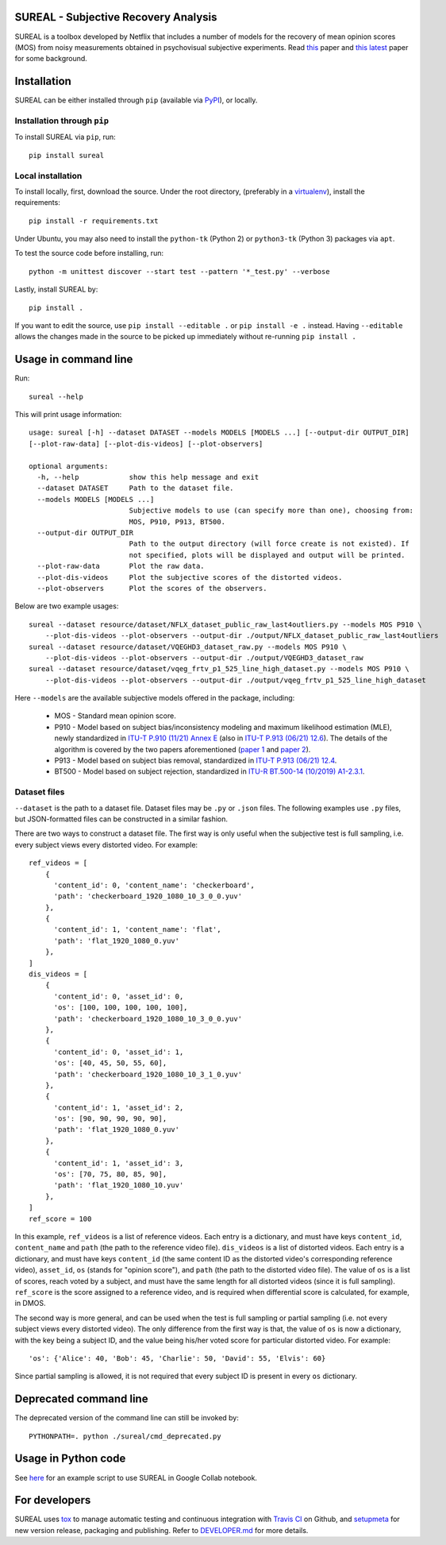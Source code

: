 SUREAL - Subjective Recovery Analysis
=====================================

.. image:: https://img.shields.io/pypi/v/sureal.svg
    :target: https://pypi.org/project/sureal/
    :alt: Version on pypi

.. image:: https://travis-ci.com/Netflix/sureal.svg?branch=master
    :target: https://travis-ci.com/Netflix/sureal
    :alt: Build Status

SUREAL is a toolbox developed by Netflix that includes a number of models for the recovery of mean opinion scores (MOS) from noisy measurements obtained in psychovisual subjective experiments.
Read `this <resource/doc/dcc17v3.pdf>`_ paper and `this latest <resource/doc/hvei2020.pdf>`_ paper for some background.

Installation
============
SUREAL can be either installed through ``pip`` (available via PyPI_), or locally.

Installation through ``pip``
----------------------------

To install SUREAL via ``pip``, run::

    pip install sureal

Local installation
------------------

To install locally, first, download the source. Under the root directory, (preferably in a virtualenv_), install the requirements::

    pip install -r requirements.txt

Under Ubuntu, you may also need to install the ``python-tk`` (Python 2) or ``python3-tk`` (Python 3) packages via ``apt``.

To test the source code before installing, run::

    python -m unittest discover --start test --pattern '*_test.py' --verbose


Lastly, install SUREAL by::

    pip install .

If you want to edit the source, use ``pip install --editable .`` or ``pip install -e .`` instead. Having ``--editable`` allows the changes made in the source to be picked up immediately without re-running ``pip install .``

.. _PyPI: https://pypi.org/project/sureal/
.. _virtualenv: https://packaging.python.org/guides/installing-using-pip-and-virtual-environments/


Usage in command line
=====================

Run::

    sureal --help

This will print usage information::

    usage: sureal [-h] --dataset DATASET --models MODELS [MODELS ...] [--output-dir OUTPUT_DIR]
    [--plot-raw-data] [--plot-dis-videos] [--plot-observers]

    optional arguments:
      -h, --help            show this help message and exit
      --dataset DATASET     Path to the dataset file.
      --models MODELS [MODELS ...]
                            Subjective models to use (can specify more than one), choosing from:
                            MOS, P910, P913, BT500.
      --output-dir OUTPUT_DIR
                            Path to the output directory (will force create is not existed). If
                            not specified, plots will be displayed and output will be printed.
      --plot-raw-data       Plot the raw data.
      --plot-dis-videos     Plot the subjective scores of the distorted videos.
      --plot-observers      Plot the scores of the observers.

Below are two example usages::

    sureal --dataset resource/dataset/NFLX_dataset_public_raw_last4outliers.py --models MOS P910 \
        --plot-dis-videos --plot-observers --output-dir ./output/NFLX_dataset_public_raw_last4outliers
    sureal --dataset resource/dataset/VQEGHD3_dataset_raw.py --models MOS P910 \
        --plot-dis-videos --plot-observers --output-dir ./output/VQEGHD3_dataset_raw
    sureal --dataset resource/dataset/vqeg_frtv_p1_525_line_high_dataset.py --models MOS P910 \
        --plot-dis-videos --plot-observers --output-dir ./output/vqeg_frtv_p1_525_line_high_dataset

Here ``--models`` are the available subjective models offered in the package, including:

  - MOS - Standard mean opinion score.

  - P910 - Model based on subject bias/inconsistency modeling and maximum likelihood estimation (MLE), newly standardized in `ITU-T P.910 (11/21) Annex E <https://www.itu.int/rec/T-REC-P.910>`_ (also in `ITU-T P.913 (06/21) 12.6 <https://www.itu.int/rec/T-REC-P.913>`_). The details of the algorithm is covered by the two papers aforementioned (`paper 1 <resource/doc/dcc17v3.pdf>`_ and `paper 2 <resource/doc/hvei2020.pdf>`_).

  - P913 - Model based on subject bias removal, standardized in `ITU-T P.913 (06/21) 12.4 <https://www.itu.int/rec/T-REC-P.913>`_.

  - BT500 - Model based on subject rejection, standardized in `ITU-R BT.500-14 (10/2019) A1-2.3.1 <https://www.itu.int/rec/R-REC-BT.500>`_.

Dataset files
-------------

``--dataset`` is the path to a dataset file.
Dataset files may be ``.py`` or ``.json`` files.
The following examples use ``.py`` files, but JSON-formatted files can be constructed in a similar fashion.

There are two ways to construct a dataset file.
The first way is only useful when the subjective test is full sampling,
i.e. every subject views every distorted video. For example::

    ref_videos = [
        {
          'content_id': 0, 'content_name': 'checkerboard',
          'path': 'checkerboard_1920_1080_10_3_0_0.yuv'
        },
        {
          'content_id': 1, 'content_name': 'flat',
          'path': 'flat_1920_1080_0.yuv'
        },
    ]
    dis_videos = [
        {
          'content_id': 0, 'asset_id': 0,
          'os': [100, 100, 100, 100, 100],
          'path': 'checkerboard_1920_1080_10_3_0_0.yuv'
        },
        {
          'content_id': 0, 'asset_id': 1,
          'os': [40, 45, 50, 55, 60],
          'path': 'checkerboard_1920_1080_10_3_1_0.yuv'
        },
        {
          'content_id': 1, 'asset_id': 2,
          'os': [90, 90, 90, 90, 90],
          'path': 'flat_1920_1080_0.yuv'
        },
        {
          'content_id': 1, 'asset_id': 3,
          'os': [70, 75, 80, 85, 90],
          'path': 'flat_1920_1080_10.yuv'
        },
    ]
    ref_score = 100


In this example, ``ref_videos`` is a list of reference videos.
Each entry is a dictionary, and must have keys ``content_id``, ``content_name`` and ``path`` (the path to the reference video file).
``dis_videos`` is a list of distorted videos.
Each entry is a dictionary, and must have keys ``content_id`` (the same content ID as the distorted video's corresponding reference video),
``asset_id``, ``os`` (stands for "opinion score"), and ``path`` (the path to the distorted video file).
The value of ``os`` is a list of scores, reach voted by a subject, and must have the same length for all distorted videos
(since it is full sampling).
``ref_score`` is the score assigned to a reference video, and is required when differential score is calculated,
for example, in DMOS.

The second way is more general, and can be used when the test is full sampling or partial sampling
(i.e. not every subject views every distorted video). The only difference from the first way is that, the value of ``os`` is now a dictionary, with the key being a subject ID,
and the value being his/her voted score for particular distorted video. For example::

    'os': {'Alice': 40, 'Bob': 45, 'Charlie': 50, 'David': 55, 'Elvis': 60}


Since partial sampling is allowed, it is not required that every subject ID is present in every ``os`` dictionary.

Deprecated command line
================================

The deprecated version of the command line can still be invoked by::

    PYTHONPATH=. python ./sureal/cmd_deprecated.py

Usage in Python code
====================

See `here <https://colab.research.google.com/drive/1hG6ARc8-rihyJPxIXZysi-sAe0e7xxB8#scrollTo=onasQ091O3sn>`_ for an example script to use SUREAL in Google Collab notebook.


For developers
==============

SUREAL uses tox_ to manage automatic testing and continuous integration with `Travis CI`_ on Github, and setupmeta_ for new version release, packaging and publishing. Refer to `DEVELOPER.md <DEVELOPER.md>`_ for more details.

.. _tox: https://tox.readthedocs.io/en/latest/
.. _Travis CI: https://travis-ci.org/Netflix/sureal
.. _setupmeta: https://github.com/zsimic/setupmeta
